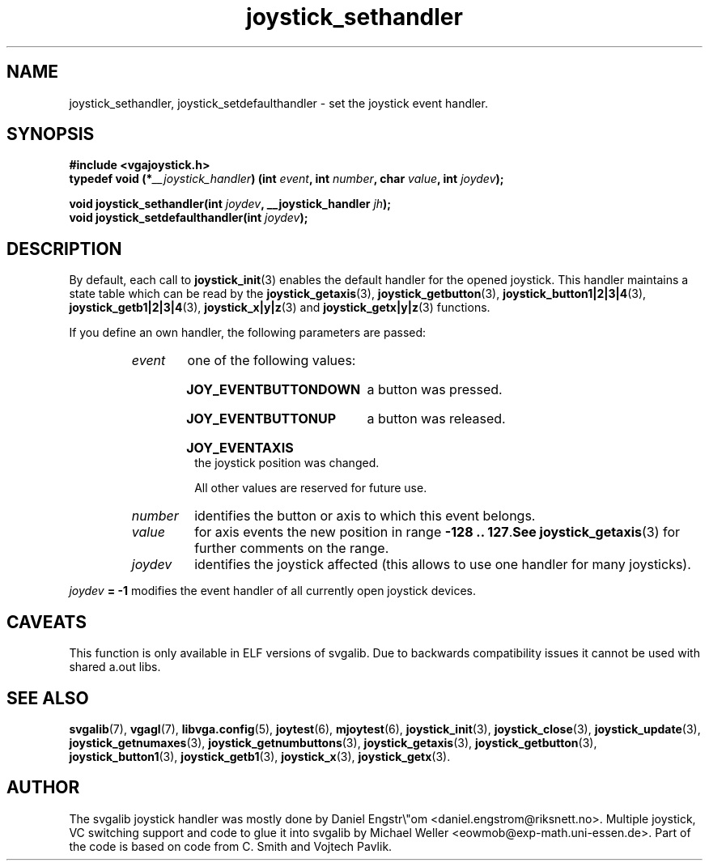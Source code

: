 .TH joystick_sethandler 3 "14 April 1998" "Svgalib 1.3.0" "Svgalib User Manual"
.SH NAME
joystick_sethandler, joystick_setdefaulthandler \- set the joystick event handler.
.SH SYNOPSIS

.B "#include <vgajoystick.h>"
.br
.BI "typedef void (*" __joystick_handler ") (int " event ", int " number ", char"
.IB value ", int " joydev );

.BI "void joystick_sethandler(int " joydev ", __joystick_handler " jh );
.br
.BI "void joystick_setdefaulthandler(int " joydev );

.SH DESCRIPTION
By default, each call to
.BR joystick_init (3)
enables the default handler for the opened joystick. This handler maintains a state table
which can be read by the 
.BR joystick_getaxis (3),
.BR joystick_getbutton (3),
.BR joystick_button1|2|3|4 (3),
.BR joystick_getb1|2|3|4 (3),
.BR joystick_x|y|z "(3) and "
.BR joystick_getx|y|z (3)
functions.

If you define an own handler, the following parameters are passed:

.RS
.HP
.I event
one of the following values:
.RS
.HP
.B JOY_EVENTBUTTONDOWN
a button was pressed.
.HP
.B JOY_EVENTBUTTONUP
a button was released.
.HP
.B JOY_EVENTAXIS
the joystick position was changed.
.RE

.IP
All other values are reserved for future use.

.HP
.I number
identifies the button or axis to which this event belongs.

.HP
.I value
for axis events the new position in range
.BR "-128 .. 127" . See
.BR joystick_getaxis (3)
for further comments on the range.

.HP
.I joydev
identifies the joystick affected (this allows to use one handler for many joysticks).
.RE

.IB joydev " = -1"
modifies the event handler of
all currently open joystick devices.

.SH CAVEATS
This function is only available in ELF versions of svgalib. Due to backwards
compatibility issues it cannot be used with shared a.out libs.

.SH SEE ALSO

.BR svgalib (7),
.BR vgagl (7),
.BR libvga.config (5),
.BR joytest (6),
.BR mjoytest (6),
.BR joystick_init (3),
.BR joystick_close (3),
.BR joystick_update (3),
.BR joystick_getnumaxes (3),
.BR joystick_getnumbuttons (3),
.BR joystick_getaxis (3),
.BR joystick_getbutton (3),
.BR joystick_button1 (3),
.BR joystick_getb1 (3),
.BR joystick_x (3),
.BR joystick_getx (3).

.SH AUTHOR

The svgalib joystick handler was mostly done by Daniel Engstr\\"om <daniel.engstrom@riksnett.no>.
Multiple joystick, VC switching support and code to glue it into svgalib by Michael Weller
<eowmob@exp-math.uni-essen.de>. Part of the code is based on code from C. Smith and
Vojtech Pavlik.
